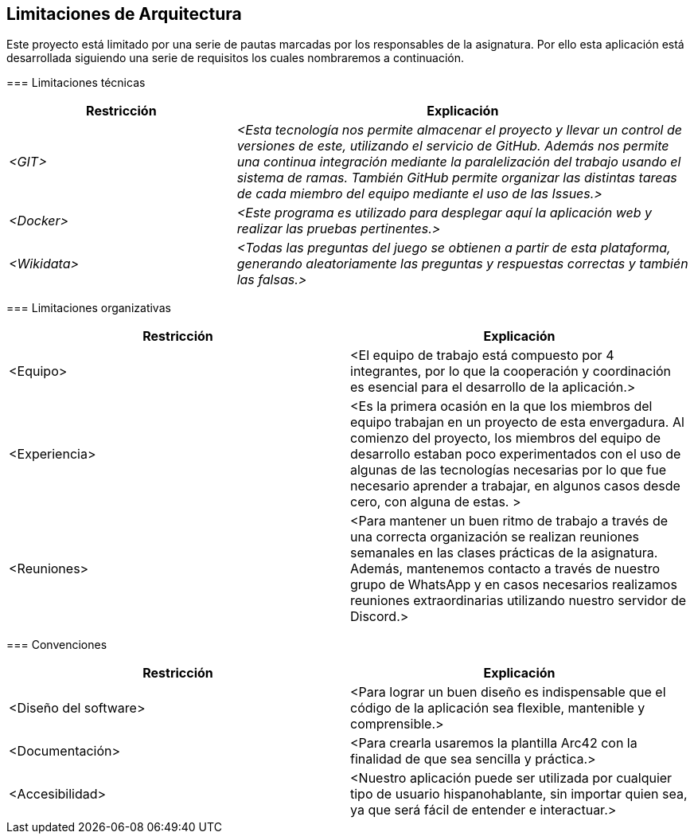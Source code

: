 ifndef::imagesdir[:imagesdir: ../images]

[[section-architecture-constraints]]
== Limitaciones de Arquitectura


[role="arc42help"]
****
Este proyecto está limitado por una serie de pautas marcadas por los responsables de la asignatura. 
Por ello esta aplicación está desarrollada siguiendo una serie de requisitos los cuales nombraremos a continuación.

=== Limitaciones técnicas

[cols="e,2e" options="header"]
|===
|Restricción |Explicación

|<GIT>
|<Esta tecnología nos permite almacenar el proyecto y llevar un control de versiones de este, utilizando el servicio de GitHub. Además nos permite 
una continua integración mediante la paralelización del trabajo usando el sistema de ramas. También GitHub permite organizar las distintas tareas de cada
miembro del equipo mediante el uso de las Issues.>

|<Docker>
|<Este programa es utilizado para desplegar aquí la aplicación web y realizar las pruebas pertinentes.>

|<Wikidata>
|<Todas las preguntas del juego se obtienen a partir de esta plataforma, generando aleatoriamente las preguntas y respuestas correctas y también las falsas.>
|===

=== Limitaciones organizativas
|===
|Restricción |Explicación

|<Equipo> 
|<El equipo de trabajo está compuesto por 4 integrantes, por lo que la cooperación y coordinación es esencial 
para el desarrollo de la aplicación.>

|<Experiencia>
|<Es la primera ocasión en la que los miembros del equipo trabajan en un proyecto de esta envergadura. Al comienzo del proyecto, los miembros del equipo de desarrollo 
estaban poco experimentados con el uso de algunas de las tecnologías necesarias por lo que fue necesario aprender a trabajar, en algunos casos desde cero,
con alguna de estas. >

|<Reuniones>
|<Para mantener un buen ritmo de trabajo a través de una correcta organización se realizan reuniones semanales en las clases prácticas de la asignatura. Además, mantenemos contacto
a través de nuestro grupo de WhatsApp y en casos necesarios realizamos reuniones extraordinarias utilizando nuestro servidor de Discord.>

|===

=== Convenciones
|===
|Restricción |Explicación

|<Diseño del software>
|<Para lograr un buen diseño es indispensable que el código de la aplicación sea flexible, mantenible y comprensible.>

|<Documentación>
|<Para crearla usaremos la plantilla Arc42 con la finalidad de que sea sencilla y práctica.>

|<Accesibilidad>
|<Nuestro aplicación puede ser utilizada por cualquier tipo de usuario hispanohablante, sin importar quien sea, ya que será fácil de entender e interactuar.>

|===


****
